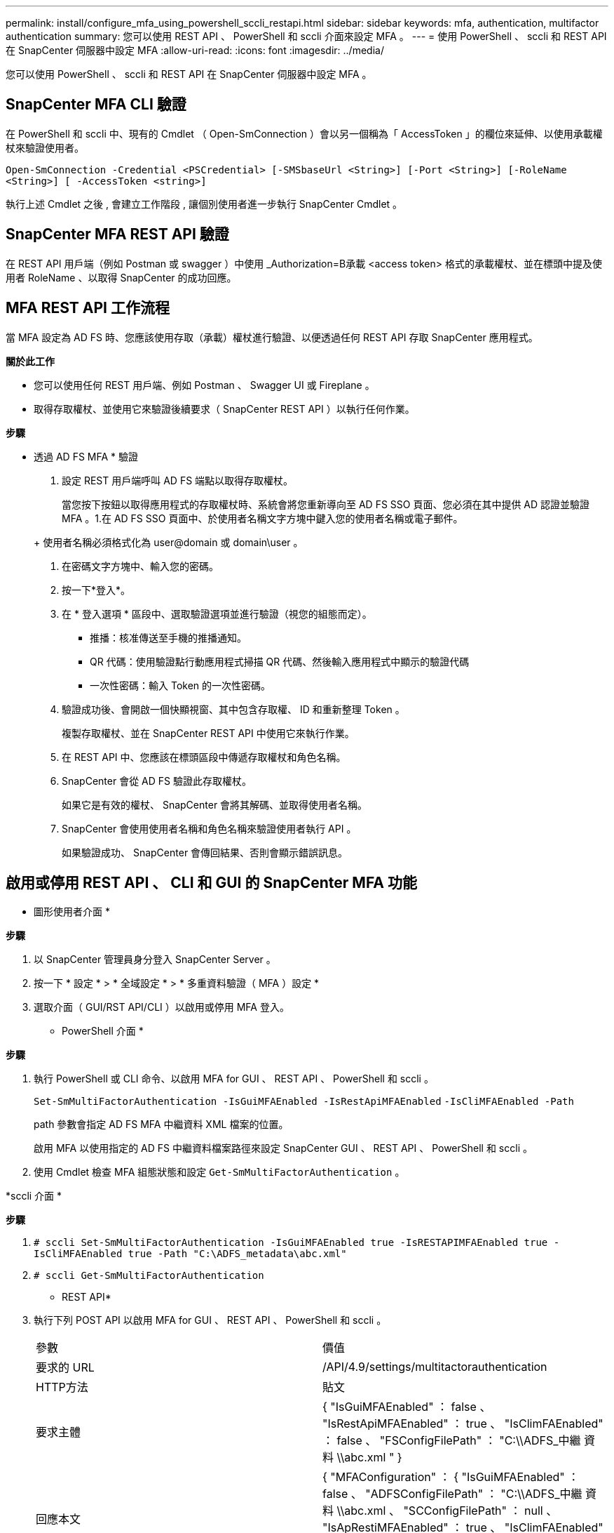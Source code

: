 ---
permalink: install/configure_mfa_using_powershell_sccli_restapi.html 
sidebar: sidebar 
keywords: mfa, authentication, multifactor authentication 
summary: 您可以使用 REST API 、 PowerShell 和 sccli 介面來設定 MFA 。 
---
= 使用 PowerShell 、 sccli 和 REST API 在 SnapCenter 伺服器中設定 MFA
:allow-uri-read: 
:icons: font
:imagesdir: ../media/


[role="lead"]
您可以使用 PowerShell 、 sccli 和 REST API 在 SnapCenter 伺服器中設定 MFA 。



== SnapCenter MFA CLI 驗證

在 PowerShell 和 sccli 中、現有的 Cmdlet （ Open-SmConnection ）會以另一個稱為「 AccessToken 」的欄位來延伸、以使用承載權杖來驗證使用者。

`Open-SmConnection -Credential <PSCredential> [-SMSbaseUrl <String>] [-Port <String>] [-RoleName <String>] [ -AccessToken <string>]`

執行上述 Cmdlet 之後 , 會建立工作階段 , 讓個別使用者進一步執行 SnapCenter Cmdlet 。



== SnapCenter MFA REST API 驗證

在 REST API 用戶端（例如 Postman 或 swagger ）中使用 _Authorization=B承載 <access token> 格式的承載權杖、並在標頭中提及使用者 RoleName 、以取得 SnapCenter 的成功回應。



== MFA REST API 工作流程

當 MFA 設定為 AD FS 時、您應該使用存取（承載）權杖進行驗證、以便透過任何 REST API 存取 SnapCenter 應用程式。

*關於此工作*

* 您可以使用任何 REST 用戶端、例如 Postman 、 Swagger UI 或 Fireplane 。
* 取得存取權杖、並使用它來驗證後續要求（ SnapCenter REST API ）以執行任何作業。


*步驟*

* 透過 AD FS MFA * 驗證

. 設定 REST 用戶端呼叫 AD FS 端點以取得存取權杖。
+
當您按下按鈕以取得應用程式的存取權杖時、系統會將您重新導向至 AD FS SSO 頁面、您必須在其中提供 AD 認證並驗證 MFA 。1.在 AD FS SSO 頁面中、於使用者名稱文字方塊中鍵入您的使用者名稱或電子郵件。

+
+ 使用者名稱必須格式化為 user@domain 或 domain\user 。

. 在密碼文字方塊中、輸入您的密碼。
. 按一下*登入*。
. 在 * 登入選項 * 區段中、選取驗證選項並進行驗證（視您的組態而定）。
+
** 推播：核准傳送至手機的推播通知。
** QR 代碼：使用驗證點行動應用程式掃描 QR 代碼、然後輸入應用程式中顯示的驗證代碼
** 一次性密碼：輸入 Token 的一次性密碼。


. 驗證成功後、會開啟一個快顯視窗、其中包含存取權、 ID 和重新整理 Token 。
+
複製存取權杖、並在 SnapCenter REST API 中使用它來執行作業。

. 在 REST API 中、您應該在標頭區段中傳遞存取權杖和角色名稱。
. SnapCenter 會從 AD FS 驗證此存取權杖。
+
如果它是有效的權杖、 SnapCenter 會將其解碼、並取得使用者名稱。

. SnapCenter 會使用使用者名稱和角色名稱來驗證使用者執行 API 。
+
如果驗證成功、 SnapCenter 會傳回結果、否則會顯示錯誤訊息。





== 啟用或停用 REST API 、 CLI 和 GUI 的 SnapCenter MFA 功能

* 圖形使用者介面 *

*步驟*

. 以 SnapCenter 管理員身分登入 SnapCenter Server 。
. 按一下 * 設定 * > * 全域設定 * > * 多重資料驗證（ MFA ）設定 *
. 選取介面（ GUI/RST API/CLI ）以啟用或停用 MFA 登入。


* PowerShell 介面 *

*步驟*

. 執行 PowerShell 或 CLI 命令、以啟用 MFA for GUI 、 REST API 、 PowerShell 和 sccli 。
+
`Set-SmMultiFactorAuthentication -IsGuiMFAEnabled -IsRestApiMFAEnabled`
`-IsCliMFAEnabled -Path`

+
path 參數會指定 AD FS MFA 中繼資料 XML 檔案的位置。

+
啟用 MFA 以使用指定的 AD FS 中繼資料檔案路徑來設定 SnapCenter GUI 、 REST API 、 PowerShell 和 sccli 。

. 使用 Cmdlet 檢查 MFA 組態狀態和設定 `Get-SmMultiFactorAuthentication` 。


*sccli 介面 *

*步驟*

. `# sccli Set-SmMultiFactorAuthentication -IsGuiMFAEnabled true -IsRESTAPIMFAEnabled true -IsCliMFAEnabled true  -Path "C:\ADFS_metadata\abc.xml"`
. `# sccli Get-SmMultiFactorAuthentication`


* REST API*

. 執行下列 POST API 以啟用 MFA for GUI 、 REST API 、 PowerShell 和 sccli 。
+
|===


| 參數 | 價值 


 a| 
要求的 URL
 a| 
/API/4.9/settings/multitactorauthentication



 a| 
HTTP方法
 a| 
貼文



 a| 
要求主體
 a| 
{ "IsGuiMFAEnabled" ： false 、 "IsRestApiMFAEnabled" ： true 、 "IsClimFAEnabled" ： false 、 "FSConfigFilePath" ： "C:\\ADFS_中繼 資料 \\abc.xml " }



 a| 
回應本文
 a| 
{ "MFAConfiguration" ： { "IsGuiMFAEnabled" ： false 、 "ADFSConfigFilePath" ： "C:\\ADFS_中繼 資料 \\abc.xml 、 "SCConfigFilePath" ： null 、 "IsApRestiMFAEnabled" ： true 、 "IsClimFAEnabled" ： false 、 「 ADFSHostName 」：「 win-adfs-sc49.winscedom2.com 」 ｝

|===
. 使用下列 API 檢查 MFA 組態狀態和設定。
+
|===


| 參數 | 價值 


 a| 
要求的 URL
 a| 
/API/4.9/settings/multitactorauthentication



 a| 
HTTP方法
 a| 
取得



 a| 
回應本文
 a| 
{ "MFAConfiguration" ： { "IsGuiMFAEnabled" ： false 、 "ADFSConfigFilePath" ： "C:\\ADFS_中繼 資料 \\abc.xml 、 "SCConfigFilePath" ： null 、 "IsApRestiMFAEnabled" ： true 、 "IsClimFAEnabled" ： false 、 「 ADFSHostName 」：「 win-adfs-sc49.winscedom2.com 」 ｝

|===

